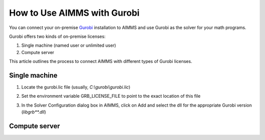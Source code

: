 How to Use AIMMS with Gurobi
================================

.. should this be - How to use AIMMS with your On-Premise Gurobi Installation ? 

You can connect your on-premise `Gurobi <https://www.gurobi.com/>`_ installation to AIMMS and use Gurobi as the solver for your math programs. 

Gurobi offers two kinds of on-premise licenses:

#. Single machine (named user or unlimited user)
#. Compute server

.. is this the right way of communicating ? I don't want to describe Gurobi's products, they actually have 3 kinds of licenses single machine named user, single machine unlimtied user and compute server. Our process is the same for the first two, and different for the third one. So, how do we list that out ?

This article outlines the process to connect AIMMS with different types of Gurobi licenses. 

Single machine
-----------------

#. Locate the gurobi.lic file (usually, `C:\\gurobi\\gurobi.lic`)
#. Set the environment variable GRB_LICENSE_FILE to point to the exact location of this file

   .. image:: grb_license.png
      :align: center
#. In the Solver Configuration dialog box in AIMMS, click on Add and select the dll for the appropriate Gurobi version (`libgrb**.dll`)

   .. image:: solver_config.png
      :align: center

Compute server
------------------


